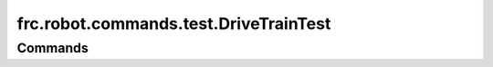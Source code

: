 ======================================
frc.robot.commands.test.DriveTrainTest
======================================

--------
Commands
--------